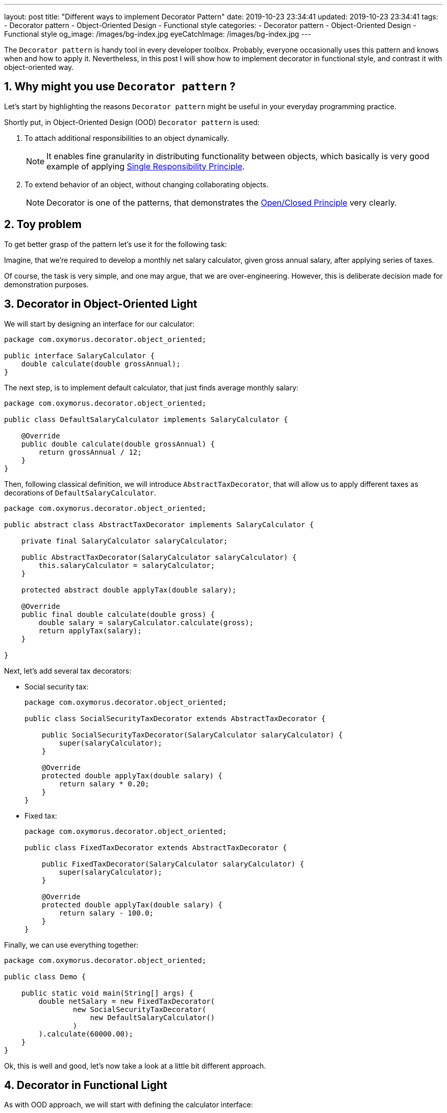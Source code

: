 ---
layout: post
title:  "Different ways to implement Decorator Pattern"
date: 2019-10-23 23:34:41
updated: 2019-10-23 23:34:41
tags:
    - Decorator pattern
    - Object-Oriented Design
    - Functional style
categories:
    - Decorator pattern
    - Object-Oriented Design
    - Functional style
og_image: /images/bg-index.jpg
eyeCatchImage: /images/bg-index.jpg
---

:sectnums:
:sectnumlevels: 2

:single-responsibility-principle-url: https://blog.cleancoder.com/uncle-bob/2014/05/08/SingleReponsibilityPrinciple.html
:open-closed-principle-url: https://blog.cleancoder.com/uncle-bob/2014/05/12/TheOpenClosedPrinciple.html
:functional-interface-javadoc-url: https://docs.oracle.com/javase/8/docs/api/java/lang/FunctionalInterface.html

The `Decorator pattern` is handy tool in every developer toolbox.
Probably, everyone occasionally uses this pattern and knows when and how to apply it.
Nevertheless, in this post I will show how to implement decorator in functional style,
and contrast it with object-oriented way.

++++
<!-- more -->
++++

== Why might you use `Decorator pattern` ?

Let's start by highlighting the reasons `Decorator pattern` might be useful in your everyday programming practice.

Shortly put, in Object-Oriented Design (OOD) `Decorator pattern` is used:

. To attach additional responsibilities to an object dynamically.
+
NOTE: It enables fine granularity in distributing functionality between objects,
which basically is very good example of applying {single-responsibility-principle-url}[Single Responsibility Principle].

. To extend behavior of an object, without changing collaborating objects.
+
NOTE: Decorator is one of the patterns, that demonstrates the {open-closed-principle-url}[Open/Closed Principle] very clearly.

== Toy problem

To get better grasp of the pattern let's use it for the following task:

Imagine, that we’re required to develop a monthly net salary calculator,
given gross annual salary, after applying series of taxes.

Of course, the task is very simple, and one may argue, that we are over-engineering.
However, this is deliberate decision made for demonstration purposes.

== Decorator in Object-Oriented Light

We will start by designing an interface for our calculator:

[source,java]
----
package com.oxymorus.decorator.object_oriented;

public interface SalaryCalculator {
    double calculate(double grossAnnual);
}
----

The next step, is to implement default calculator, that just finds average monthly salary:

[source,java]
----
package com.oxymorus.decorator.object_oriented;

public class DefaultSalaryCalculator implements SalaryCalculator {

    @Override
    public double calculate(double grossAnnual) {
        return grossAnnual / 12;
    }
}
----

Then, following classical definition, we will introduce `AbstractTaxDecorator`,
that will allow us to apply different taxes as decorations of `DefaultSalaryCalculator`.

[source,java]
----
package com.oxymorus.decorator.object_oriented;

public abstract class AbstractTaxDecorator implements SalaryCalculator {

    private final SalaryCalculator salaryCalculator;

    public AbstractTaxDecorator(SalaryCalculator salaryCalculator) {
        this.salaryCalculator = salaryCalculator;
    }

    protected abstract double applyTax(double salary);

    @Override
    public final double calculate(double gross) {
        double salary = salaryCalculator.calculate(gross);
        return applyTax(salary);
    }

}
----

Next, let's add several tax decorators:

* Social security tax:
+
[source,java]
----
package com.oxymorus.decorator.object_oriented;

public class SocialSecurityTaxDecorator extends AbstractTaxDecorator {

    public SocialSecurityTaxDecorator(SalaryCalculator salaryCalculator) {
        super(salaryCalculator);
    }

    @Override
    protected double applyTax(double salary) {
        return salary * 0.20;
    }
}
----

* Fixed tax:
+
[source,java]
----
package com.oxymorus.decorator.object_oriented;

public class FixedTaxDecorator extends AbstractTaxDecorator {

    public FixedTaxDecorator(SalaryCalculator salaryCalculator) {
        super(salaryCalculator);
    }

    @Override
    protected double applyTax(double salary) {
        return salary - 100.0;
    }
}
----

Finally, we can use everything together:
[source,java]
----
package com.oxymorus.decorator.object_oriented;

public class Demo {

    public static void main(String[] args) {
        double netSalary = new FixedTaxDecorator(
                new SocialSecurityTaxDecorator(
                    new DefaultSalaryCalculator()
                )
        ).calculate(60000.00);
    }
}
----

Ok, this is well and good, let's now take a look at a little bit different approach.

== Decorator in Functional Light

As with OOD approach, we will start with defining the calculator interface:

[source,java]
----
package com.oxymorus.decorator.functional;

import java.util.Objects;

@FunctionalInterface
public interface SalaryCalculator {

    double calculate(double grossAnnual);

    default SalaryCalculator andThen(SalaryCalculator after) {
        Objects.requireNonNull(after);
        return (double amount) -> after.calculate(calculate(amount));
    }
}
----

As you already noticed, the interface differs a bit from object-oriented counterpart:

* we have added `andThen` method, that actually gives us ability
to dynamically compose instances of `SalaryCalculator`.
* moreover, `SalaryCalculator` is marked as {functional-interface-javadoc-url}[@FunctionalInterface],
which simply means that we'll be able to use lambdas instead of decorator classes

We can leave `DefaultSalaryCalculator` without any changes.
However, let's define `Taxes` class, that encapsulates all possible taxes:

[source,java]
----
package com.oxymorus.decorator.functional;

public final class Taxes {

    private Taxes() {}

    public static double socialSecurityTax(double salary) {
        return salary * 0.20;
    }

    public static double fixedTax(double salary) {
        return salary - 100;
    }
}
----

And, finally, let's put everything together:

[source,java]
----
package com.oxymorus.decorator.functional;

public class Demo {

    public static void main(String[] args) {
        double netSalary = new DefaultSalaryCalculator()
                .andThen(Taxes::socialSecurityTax)
                .andThen(Taxes::fixedTax)
                .calculate(60000.00);
    }
}
----

== Comparison and Results

Comparing two implementations, we can conclude:

* Both approaches solve the problem
* Functional is far more concise
* Object-Oriented is verbose and adds accidental complexity, but emphasizes Single Responsibility and Open/Closed Principles
